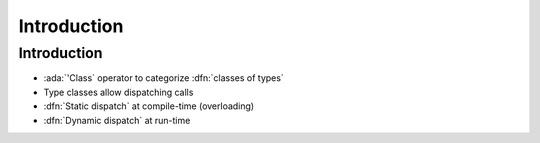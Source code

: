 ==============
Introduction
==============

--------------
Introduction
--------------

* :ada:`'Class` operator to categorize :dfn:`classes of types`
* Type classes allow dispatching calls
* :dfn:`Static dispatch` at compile-time (overloading)
* :dfn:`Dynamic dispatch` at run-time

